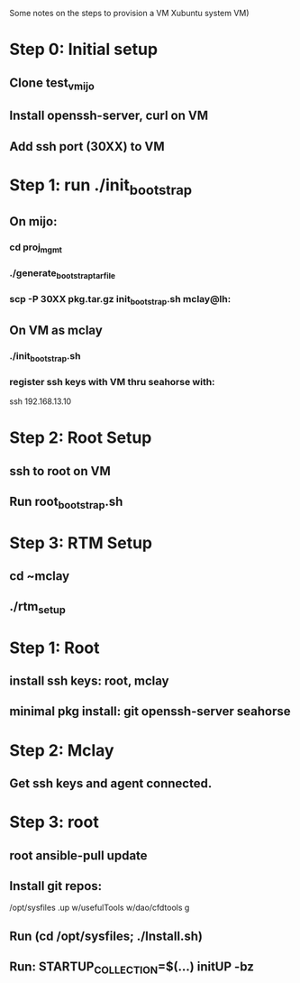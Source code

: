 Some notes on the steps to provision a VM Xubuntu system 
VM)

* Step 0: Initial setup
** Clone test_vmijo
** Install openssh-server, curl on VM
** Add ssh port (30XX) to VM
* Step 1: run ./init_bootstrap
** On mijo:
*** cd proj_mgmt
*** ./generate_bootstrap_tar_file
*** scp -P 30XX pkg.tar.gz init_bootstrap.sh mclay@lh:
** On VM as mclay
*** ./init_bootstrap.sh
*** register ssh keys with VM thru seahorse with:
    ssh 192.168.13.10
* Step 2: Root Setup
** ssh to root on VM
** Run root_bootstrap.sh
* Step 3: RTM Setup
** cd ~mclay
** ./rtm_setup

* Step 1: Root 
** install ssh keys: root, mclay
** minimal pkg install: git openssh-server seahorse
* Step 2: Mclay
** Get ssh keys and agent connected.
* Step 3: root
** root ansible-pull update
** Install git repos:
    /opt/sysfiles
    .up
    w/usefulTools
    w/dao/cfdtools
    g
** Run (cd /opt/sysfiles; ./Install.sh)
** Run: STARTUP_COLLECTION=$(...) initUP -bz
